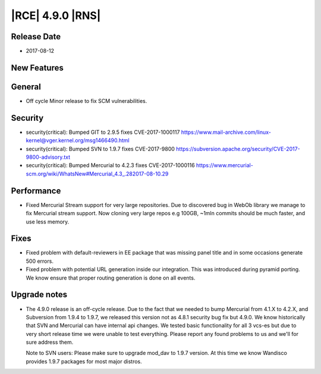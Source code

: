 |RCE| 4.9.0 |RNS|
-----------------

Release Date
^^^^^^^^^^^^

- 2017-08-12


New Features
^^^^^^^^^^^^



General
^^^^^^^

- Off cycle Minor release to fix SCM vulnerabilities.


Security
^^^^^^^^

- security(critical): Bumped GIT to 2.9.5 fixes CVE-2017-1000117
  https://www.mail-archive.com/linux-kernel@vger.kernel.org/msg1466490.html
- security(critical): Bumped SVN to 1.9.7 fixes CVE-2017-9800
  https://subversion.apache.org/security/CVE-2017-9800-advisory.txt
- security(critical): Bumped Mercurial to 4.2.3 fixes  CVE-2017-1000116
  https://www.mercurial-scm.org/wiki/WhatsNew#Mercurial_4.3_.282017-08-10.29


Performance
^^^^^^^^^^^

- Fixed Mercurial Stream support for very large repositories. Due to discovered
  bug in WebOb library we manage to fix Mercurial stream support.
  Now cloning very large repos e.g 100GB, ~1mln commits should be much
  faster, and use less memory.


Fixes
^^^^^

- Fixed problem with default-reviewers in EE package that was missing panel
  title and in some occasions generate 500 errors.
- Fixed problem with potential URL generation inside our integration.
  This was introduced during pyramid porting. We know ensure that proper
  routing generation is done on all events.


Upgrade notes
^^^^^^^^^^^^^


- The 4.9.0 release is an off-cycle release. Due to the fact that we needed to
  bump Mercurial from 4.1.X to 4.2.X, and Subversion from 1.9.4 to 1.9.7, we
  released this version not as 4.8.1 security bug fix but 4.9.0.
  We know historically that SVN and Mercurial can have internal api changes.
  We tested basic functionality for all 3 vcs-es but due to very short release
  time we were unable to test everything. Please report any found problems to us
  and we'll for sure address them.

  Note to SVN users: Please make sure to upgrade mod_dav to 1.9.7 version.
  At this time we know Wandisco provides 1.9.7 packages for most major distros.


